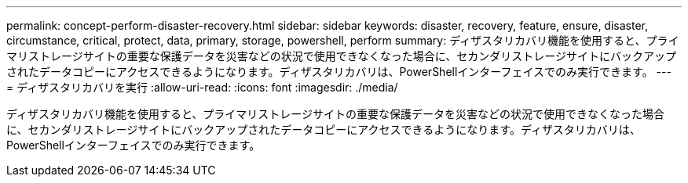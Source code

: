 ---
permalink: concept-perform-disaster-recovery.html 
sidebar: sidebar 
keywords: disaster, recovery, feature, ensure, disaster, circumstance, critical, protect, data, primary, storage, powershell, perform 
summary: ディザスタリカバリ機能を使用すると、プライマリストレージサイトの重要な保護データを災害などの状況で使用できなくなった場合に、セカンダリストレージサイトにバックアップされたデータコピーにアクセスできるようになります。ディザスタリカバリは、PowerShellインターフェイスでのみ実行できます。 
---
= ディザスタリカバリを実行
:allow-uri-read: 
:icons: font
:imagesdir: ./media/


[role="lead"]
ディザスタリカバリ機能を使用すると、プライマリストレージサイトの重要な保護データを災害などの状況で使用できなくなった場合に、セカンダリストレージサイトにバックアップされたデータコピーにアクセスできるようになります。ディザスタリカバリは、PowerShellインターフェイスでのみ実行できます。
